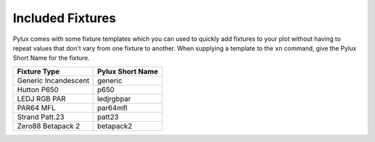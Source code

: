 Included Fixtures
=================

Pylux comes with some fixture templates which you can used to quickly add 
fixtures to your plot without having to repeat values that don't vary from 
one fixture to another. When supplying a template to the ``xn`` command, 
give the Pylux Short Name for the fixture.

==================== ================
Fixture Type         Pylux Short Name
==================== ================
Generic Incandescent generic
Hutton P650          p650
LEDJ RGB PAR         ledjrgbpar
PAR64 MFL            par64mfl
Strand Patt.23       patt23
Zero88 Betapack 2    betapack2
==================== ================
